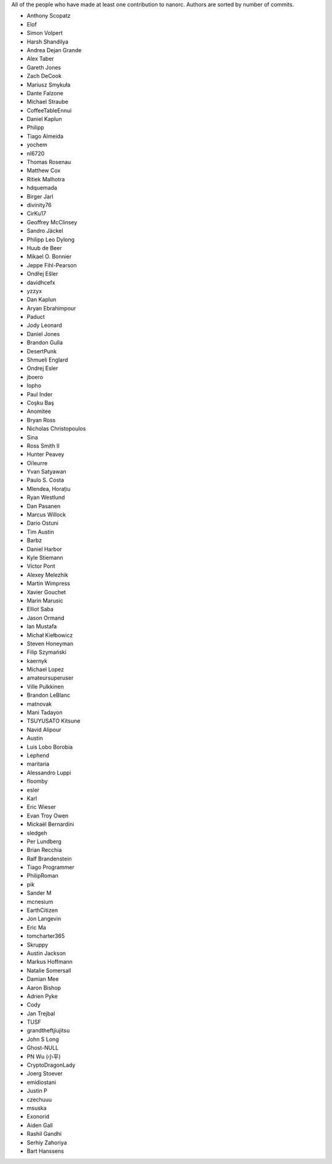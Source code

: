 All of the people who have made at least one contribution to nanorc.
Authors are sorted by number of commits.

* Anthony Scopatz
* Elof
* Simon Volpert
* Harsh Shandilya
* Andrea Dejan Grande
* Alex Taber
* Gareth Jones
* Zach DeCook
* Mariusz Smykuła
* Dante Falzone
* Michael Straube
* CoffeeTableEnnui
* Daniel Kaplun
* Philipp
* Tiago Almeida
* yochem
* nl6720
* Thomas Rosenau
* Matthew Cox
* Ritiek Malhotra
* hdquemada
* Birger Jarl
* divinity76
* CirKu17
* Geoffrey McClinsey
* Sandro Jäckel
* Philipp Leo Dylong
* Huub de Beer
* Mikael O. Bonnier
* Jeppe Fihl-Pearson
* Ondřej Ešler
* davidhcefx
* yzzyx
* Dan Kaplun
* Aryan Ebrahimpour
* Paduct
* Jody Leonard
* Daniel Jones
* Brandon Gulla
* DesertPunk
* Shmueli Englard
* Ondrej Esler
* jboero
* lopho
* Paul Inder
* Coşku Baş
* Anomitee
* Bryan Ross
* Nicholas Christopoulos
* Sina
* Ross Smith II
* Hunter Peavey
* Oïleurre
* Yvan Satyawan
* Paulo S. Costa
* Mlendea, Horațiu
* Ryan Westlund
* Dan Pasanen
* Marcus Willock
* Dario Ostuni
* Tim Austin
* Barbz
* Daniel Harbor
* Kyle Stiemann
* Víctor Pont
* Alexey Melezhik
* Martin Wimpress
* Xavier Gouchet
* Marin Marusic
* Elliot Saba
* Jason Ormand
* Ian Mustafa
* Michał Kiełbowicz
* Steven Honeyman
* Filip Szymański
* kaernyk
* Michael Lopez
* amateursuperuser
* Ville Pulkkinen
* Brandon LeBlanc
* matnovak
* Mani Tadayon
* TSUYUSATO Kitsune
* Navid Alipour
* Austin
* Luis Lobo Borobia
* Lephend
* maritaria
* Alessandro Luppi
* floomby
* esler
* Karl
* Eric Wieser
* Evan Troy Owen
* Mickaël Bernardini
* sledgeh
* Per Lundberg
* Brian Recchia
* Ralf Brandenstein
* Tiago Programmer
* PhilipRoman
* pik
* Sander M
* mcnesium
* EarthCitizen
* Jon Langevin
* Eric Ma
* tomcharter365
* Skruppy
* Austin Jackson
* Markus Hoffmann
* Natalie Somersall
* Damian Mee
* Aaron Bishop
* Adrien Pyke
* Cody
* Jan Trejbal
* TUSF
* grandtheftjiujitsu
* John S Long
* Ghost-NULL
* PN Wu (小平)
* CryptoDragonLady
* Joerg Stoever
* emidiostani
* Justin P
* czechuuu
* msuska
* Exonorid
* Aiden Gall
* Rashil Gandhi
* Serhiy Zahoriya
* Bart Hanssens
